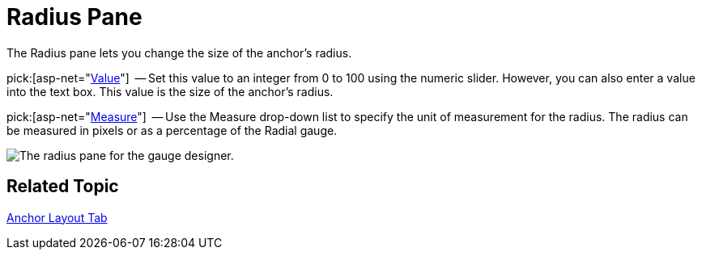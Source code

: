 ﻿////

|metadata|
{
    "name": "webgauge-radius-pane",
    "controlName": ["WebGauge"],
    "tags": ["How Do I"],
    "guid": "{72D18C3F-EBE5-450F-9863-5E8CC50770C8}",  
    "buildFlags": [],
    "createdOn": "0001-01-01T00:00:00Z"
}
|metadata|
////

= Radius Pane

The Radius pane lets you change the size of the anchor's radius.

pick:[asp-net="link:infragistics4.webui.ultrawebgauge.v{ProductVersion}~infragistics.ultragauge.resources.radialgaugeneedleanchor~radius.html[Value]"]  -- Set this value to an integer from 0 to 100 using the numeric slider. However, you can also enter a value into the text box. This value is the size of the anchor's radius.

pick:[asp-net="link:infragistics4.webui.ultrawebgauge.v{ProductVersion}~infragistics.ultragauge.resources.radialgaugeneedleanchor~radiusmeasure.html[Measure]"]  -- Use the Measure drop-down list to specify the unit of measurement for the radius. The radius can be measured in pixels or as a percentage of the Radial gauge.

image::images/Anchor_Radius_Pane_01.png[The radius pane for the gauge designer.]

== Related Topic

link:webgauge-anchor-layout-tab.html[Anchor Layout Tab]